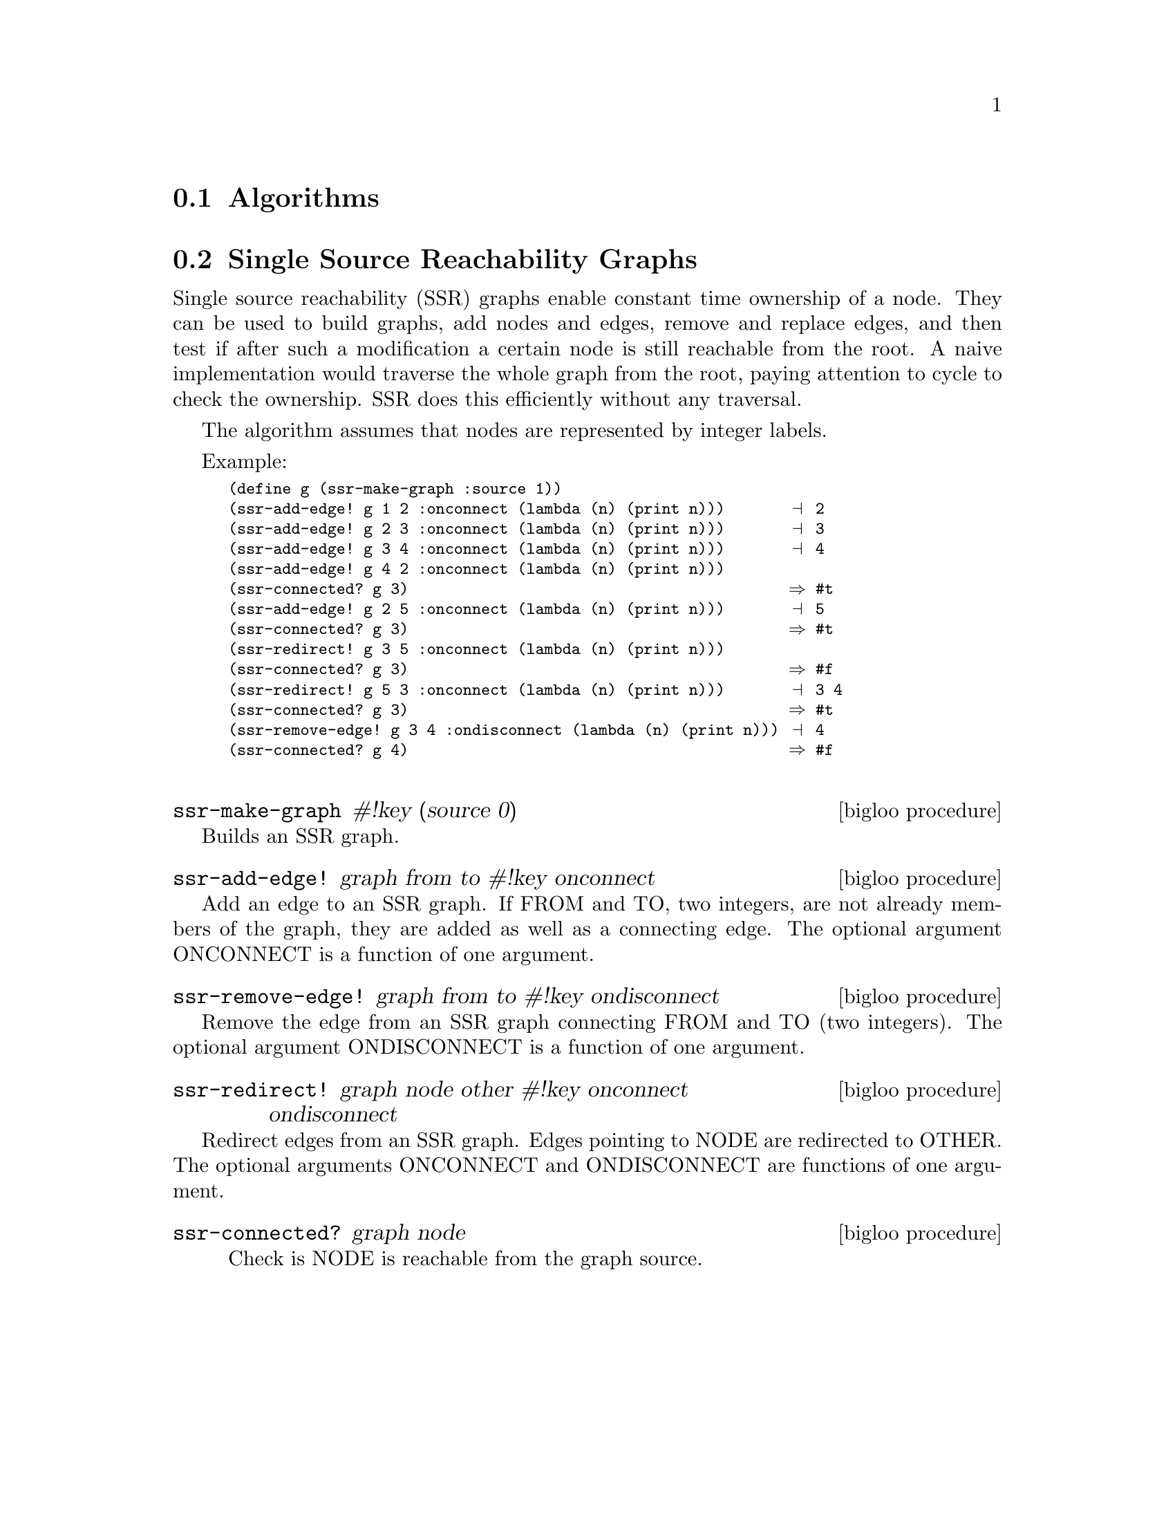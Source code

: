 @c =================================================================== @c
@c    serrano/prgm/project/bigloo/manuals/socket.texi                  @c
@c    ------------------------------------------------------------     @c
@c    Author      :  Manuel Serrano                                    @c
@c    Creation    :  Tue Jun 30 08:09:52 1998                          @c
@c    Last change :  Mon Jan  7 10:47:50 2002 (serrano)                @c
@c    ------------------------------------------------------------     @c
@c    Misc Algorithms                                                  @c
@c =================================================================== @c

@c ------------------------------------------------------------------- @c
@c    Misc Algorithms                                                  @c
@c ------------------------------------------------------------------- @c
@node Misc. Algorithms, System Programming, Hash Tables, Standard Library
@comment  node-name,  next,  previous,  up
@section Algorithms
@cindex algorithms

@menu
* Single Source Reachability Graphs::
@end menu

@c ------------------------------------------------------------------- @c
@c    Single Source Reachability                                       @c
@c ------------------------------------------------------------------- @c
@node Single Source Reachability Graphs, , , Misc. Algorithms
@comment  node-name,  next,  previous,  up
@section Single Source Reachability Graphs
@cindex graph

Single source reachability (SSR) graphs enable constant time ownership of
a node. They can be used to build graphs, add nodes and edges,
remove and replace edges, and then test if after such a modification
a certain node is still reachable from the root. A naive implementation
would traverse the whole graph from the root, paying attention to cycle
to check the ownership. SSR does this efficiently without any traversal.

The algorithm assumes that nodes are represented by integer labels. 

Example:

@smalllisp
(define g (ssr-make-graph :source 1))
(ssr-add-edge! g 1 2 :onconnect (lambda (n) (print n)))       @print{} 2
(ssr-add-edge! g 2 3 :onconnect (lambda (n) (print n)))       @print{} 3
(ssr-add-edge! g 3 4 :onconnect (lambda (n) (print n)))       @print{} 4
(ssr-add-edge! g 4 2 :onconnect (lambda (n) (print n)))
(ssr-connected? g 3)                                          @result{} #t
(ssr-add-edge! g 2 5 :onconnect (lambda (n) (print n)))       @print{} 5
(ssr-connected? g 3)                                          @result{} #t
(ssr-redirect! g 3 5 :onconnect (lambda (n) (print n)))
(ssr-connected? g 3)                                          @result{} #f
(ssr-redirect! g 5 3 :onconnect (lambda (n) (print n)))       @print{} 3 4
(ssr-connected? g 3)                                          @result{} #t
(ssr-remove-edge! g 3 4 :ondisconnect (lambda (n) (print n))) @print{} 4
(ssr-connected? g 4)                                          @result{} #f
 @end smalllisp

@deffn {bigloo procedure} ssr-make-graph #!key (source 0)
@end deffn

Builds an SSR graph.

@deffn {bigloo procedure} ssr-add-edge! graph from to #!key onconnect
@end deffn

Add an edge to an SSR graph. If FROM and TO, two integers, are not
already members of the graph, they are added as well as a connecting edge.
The optional argument ONCONNECT is a function of one argument. 

@deffn {bigloo procedure} ssr-remove-edge! graph from to #!key ondisconnect
@end deffn

Remove the edge from an SSR graph connecting FROM and TO (two integers).
The optional argument ONDISCONNECT is a function of one argument. 


@deffn {bigloo procedure} ssr-redirect! graph node other #!key onconnect ondisconnect
@end deffn

Redirect edges from an SSR graph. Edges pointing to NODE are redirected
to OTHER. The optional arguments ONCONNECT and ONDISCONNECT are
functions of one argument.

@deffn {bigloo procedure} ssr-connected? graph node

Check is NODE is reachable from the graph source.
@end deffn

